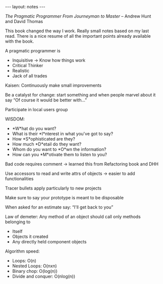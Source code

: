 #+BEGIN_HTML
---
layout: notes
---
#+END_HTML

/The Pragmatic Programmer From Journeyman to Master/ – Andrew Hunt and David
Thomas

This book changed the way I work. Really small notes based on my last read.
There is a nice resume of all the important points already available with the
book.

A pragmatic programmer is

- Inquisitive -> Know how things work
- Critical Thinker
- Realistic
- Jack of all trades

Kaisen: Continuously make small improvements

Be a catalyst for change: start something and when people marvel about it say
“Of course it would be better with…”

Participate in local users group

WISDOM:
- *W*hat do you want?
- What is their *I*nterest in what you've got to say?
- How *S*ophisticated are they?
- How much *D*etail do they want?
- Whom do you want to *O*wn the information?
- How can you *M*otivate them to listen to you?

Bad code requires comment -> learned this from Refactoring book and DHH

Use accessors to read and write attrs of objects -> easier to add
functionalities

Tracer bullets apply particularly to new projects

Make sure to say your prototype is meant to be disposable

When asked for an estimate say: “I'll get back to you”

Law of demeter: Any method of an object should call only methods belonging to
  - Itself
  - Objects it created
  - Any directly held component objects

Algorithm speed:
- Loops: O(n)
- Nested Loops: O(nxn)
- Binary chop: O(log(n))
- Divide and conquer: O(nlog(n))
